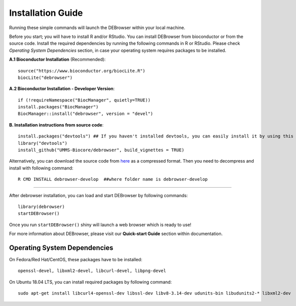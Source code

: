 ******************
Installation Guide
******************


Running these simple commands will launch the DEBrowser within your local
machine.

Before you start; you will have to install R and/or RStudio.
You can install DEBrowser from bioconductor or from the source code. Install the required dependencies by running the following commands in R or RStudio. 
Please check *Operating System Dependencies* section, in case your operating system requires packages to be installed.

**A.1 Bioconductor Installation** (Recommended)::

    source("https://www.bioconductor.org/biocLite.R")
    biocLite("debrowser")

**A.2 Bioconductor Installation - Developer Version**::
    
    if (!requireNamespace("BiocManager", quietly=TRUE))
    install.packages("BiocManager")
    BiocManager::install("debrowser", version = "devel")

**B. Installation instructions from source code**::

    install.packages("devtools") ## If you haven't installed devtools, you can easily install it by using this command 
    library("devtools")
    install_github("UMMS-Biocore/debrowser", build_vignettes = TRUE)
        
Alternatively, you can download the source code from `here <https://github.com/UMMS-Biocore/debrowser>`_ as a compressed format. Then you need to decompress and install with following command::
    
    R CMD INSTALL debrowser-develop  ##where folder name is debrowser-develop
    
-----

After debrowser installation, you can load and start DEBrowser by following commands::

        library(debrowser)
        startDEBrowser()

Once you run ``startDEBrowser()`` shiny will launch a web browser which is ready to use!

For more information about DEBrowser, please visit our **Quick-start Guide** section within documentation.

Operating System Dependencies
=============================

On Fedora/Red Hat/CentOS, these packages have to be installed::
    
    openssl-devel, libxml2-devel, libcurl-devel, libpng-devel

On Ubuntu 18.04 LTS, you can install required packages by following command::

    sudo apt-get install libcurl4-openssl-dev libssl-dev libv8-3.14-dev udunits-bin libudunits2-* libxml2-dev 
